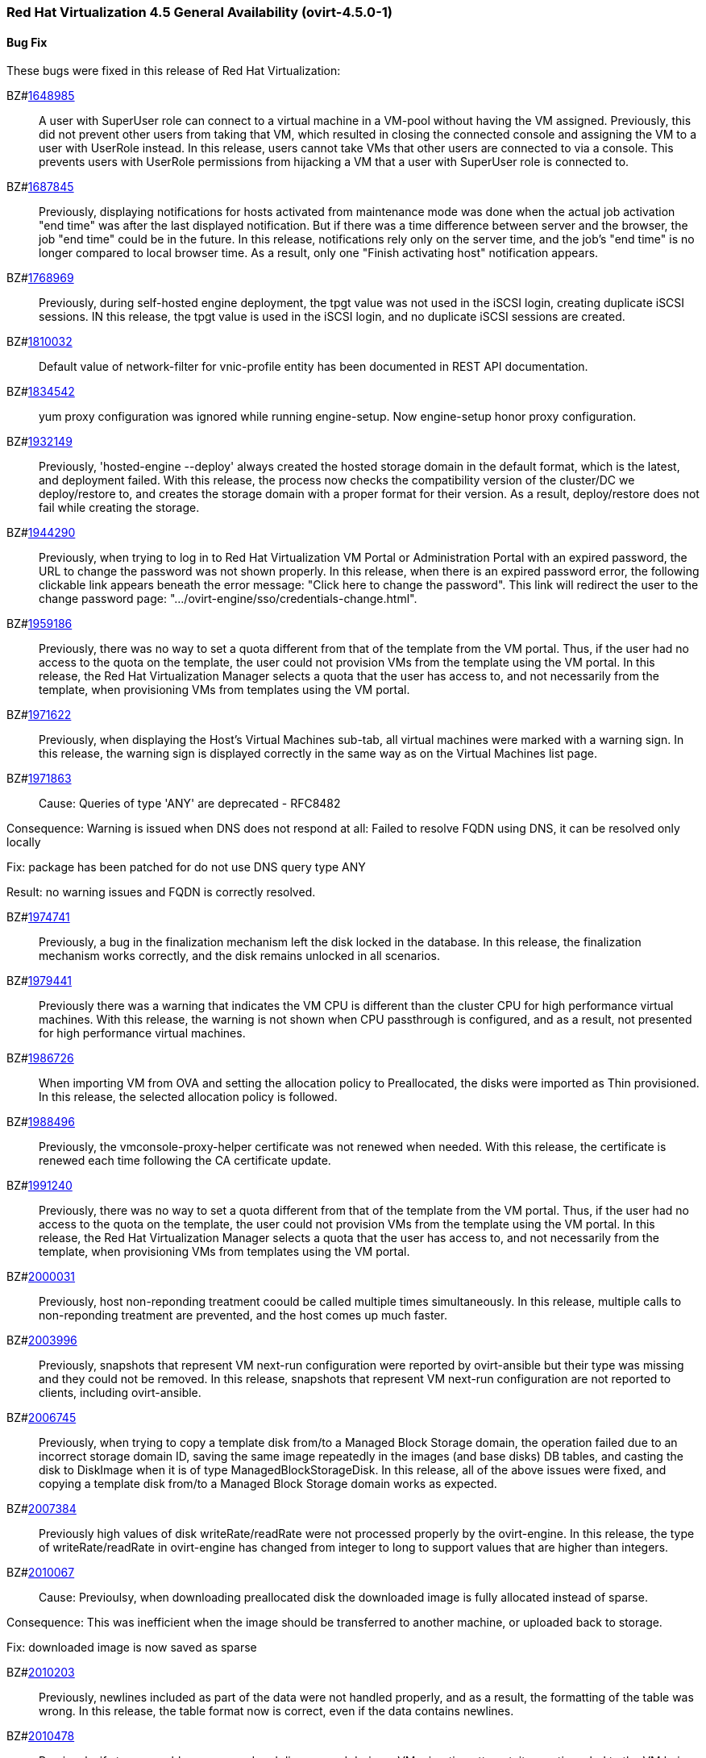 === Red Hat Virtualization 4.5 General Availability (ovirt-4.5.0-1)



==== Bug Fix

These bugs were fixed in this release of Red Hat Virtualization:

BZ#link:https://bugzilla.redhat.com/1648985[1648985]::
A user with SuperUser role can connect to a virtual machine in a VM-pool without having the VM assigned. Previously, this did not prevent other users from taking that VM, which resulted in closing the connected console and assigning the VM to a user with UserRole instead.
In this release, users cannot take VMs that other users are connected to via a console. This prevents users with UserRole permissions from hijacking a VM that a user with SuperUser role is connected to.

BZ#link:https://bugzilla.redhat.com/1687845[1687845]::
Previously, displaying notifications for hosts activated from maintenance mode was done when the actual job activation "end time" was after the last displayed notification. But if there was a time difference between server and the browser, the job "end time" could be in the future.
In this release, notifications rely only on the server time, and the job's "end time" is no longer compared to local browser time.  As a result, only one "Finish activating host" notification appears.

BZ#link:https://bugzilla.redhat.com/1768969[1768969]::
Previously, during self-hosted engine deployment, the tpgt value was not used in the iSCSI login, creating duplicate iSCSI sessions.
IN this release, the tpgt value is used in the iSCSI login, and no duplicate iSCSI sessions are created.

BZ#link:https://bugzilla.redhat.com/1810032[1810032]::
Default value of network-filter for vnic-profile entity has been documented in REST API documentation.

BZ#link:https://bugzilla.redhat.com/1834542[1834542]::
yum proxy configuration was ignored while running engine-setup. Now engine-setup honor proxy configuration.

BZ#link:https://bugzilla.redhat.com/1932149[1932149]::
Previously, 'hosted-engine --deploy' always created the hosted storage domain in the default format, which is the latest, and deployment failed.
With this release, the process now checks the compatibility version of the cluster/DC we deploy/restore to, and creates the storage domain with a proper format for their version. As a result, deploy/restore does not fail while creating the storage.

BZ#link:https://bugzilla.redhat.com/1944290[1944290]::
Previously, when trying to log in to Red Hat Virtualization VM Portal or Administration Portal with an expired password, the URL to change the password was not shown properly.
In this release, when there is an expired password error, the following clickable link appears beneath the error message: "Click here to change the password". This link will redirect the user to the change password page: ".../ovirt-engine/sso/credentials-change.html".

BZ#link:https://bugzilla.redhat.com/1959186[1959186]::
Previously, there was no way to set a quota different from that of the template from the VM portal. Thus, if the user had no access to the quota on the template, the user could not provision VMs from the template using the VM portal.
In this release, the Red Hat Virtualization Manager selects a quota that the user has access to, and not necessarily from the template, when provisioning VMs from templates using the VM portal.

BZ#link:https://bugzilla.redhat.com/1971622[1971622]::
Previously, when displaying the Host's Virtual Machines sub-tab, all virtual machines were marked with a warning sign.
In this release, the warning sign is displayed correctly in the same way as on the Virtual Machines list page.

BZ#link:https://bugzilla.redhat.com/1971863[1971863]::
Cause: Queries of type 'ANY' are deprecated - RFC8482

Consequence:
Warning is issued when DNS does not respond at all:
Failed to resolve FQDN using DNS, it can be
resolved only locally

Fix: package has been patched for do not use DNS query type ANY

Result: no warning issues and FQDN is correctly resolved.

BZ#link:https://bugzilla.redhat.com/1974741[1974741]::
Previously, a bug in the finalization mechanism left the disk locked in the database.
In this release, the finalization mechanism works correctly, and the disk remains unlocked in all scenarios.

BZ#link:https://bugzilla.redhat.com/1979441[1979441]::
Previously there was a warning that indicates the VM CPU is different than the cluster CPU for high performance virtual machines.
With this release, the warning is not shown when CPU passthrough is configured, and as a result, not presented for high performance virtual machines.

BZ#link:https://bugzilla.redhat.com/1986726[1986726]::
When importing VM from OVA and setting the allocation policy to Preallocated, the disks were imported as Thin
provisioned.
In this release, the selected allocation policy is followed.

BZ#link:https://bugzilla.redhat.com/1988496[1988496]::
Previously, the vmconsole-proxy-helper certificate was not renewed when needed. With this release, the certificate is renewed each time following the CA certificate update.

BZ#link:https://bugzilla.redhat.com/1991240[1991240]::
Previously, there was no way to set a quota different from that of the template from the VM portal. Thus, if the user had no access to the quota on the template, the user could not provision VMs from the template using the VM portal.
In this release, the Red Hat Virtualization Manager selects a quota that the user has access to, and not necessarily from the template, when provisioning VMs from templates using the VM portal.

BZ#link:https://bugzilla.redhat.com/2000031[2000031]::
Previously, host non-reponding treatment coould be called multiple times simultaneously.
In this release, multiple calls to non-reponding treatment are prevented, and the host comes up much faster.

BZ#link:https://bugzilla.redhat.com/2003996[2003996]::
Previously, snapshots that represent VM next-run configuration were reported by ovirt-ansible but their type  was missing and they could not be removed.
In this release, snapshots that represent VM next-run configuration are not reported to clients, including ovirt-ansible.

BZ#link:https://bugzilla.redhat.com/2006745[2006745]::
Previously, when trying to copy a template disk from/to a Managed Block Storage
domain, the operation failed due to an incorrect storage domain ID, saving the same image repeatedly in the images (and base disks) DB tables, and casting the disk to DiskImage when it is of type ManagedBlockStorageDisk.
In this release, all of the above issues were fixed, and copying a template disk from/to a Managed Block Storage domain works as expected.

BZ#link:https://bugzilla.redhat.com/2007384[2007384]::
Previously high values of disk writeRate/readRate were not processed properly by the ovirt-engine.
In this release, the type of writeRate/readRate in ovirt-engine has changed from integer to long to support values that are higher than integers.

BZ#link:https://bugzilla.redhat.com/2010067[2010067]::
Cause: Previoulsy, when downloading preallocated disk the downloaded image is fully allocated instead of sparse.

Consequence: This was inefficient when the image should be transferred to another machine, or uploaded back to storage.

Fix: downloaded image is now saved as sparse

BZ#link:https://bugzilla.redhat.com/2010203[2010203]::
Previously, newlines included as part of the data were not handled properly, and as a result, the formatting of the table was wrong.
In this release, the table format now is correct, even if the data contains newlines.

BZ#link:https://bugzilla.redhat.com/2010478[2010478]::
Previously, if storage problems occurred and disappeared during a VM migration attempt, it sometimes led to the VM being paused and not resuming even if the VM had an auto-resume policy set.
In this release, the VM is handled according to its resume behavior policy when the storage state changes during a VM migration attempt.

BZ#link:https://bugzilla.redhat.com/2011309[2011309]::
Previously, Self-Hosted Engine deployment failed when applying an OpenSCAP security profile. As a result, the premissions for the SSH key file were changed to 0640, which is not secure enough.
In this release, the permissions are not changed, and  Self-Hosted Engine deployment succeeds when applying an OpenSCAP security profile.

BZ#link:https://bugzilla.redhat.com/2013928[2013928]::
Previously if the data from the DB included special characters in the fields related to the vdc_options, i.e. the same ones that have special meaning in the ADOC format, they were used as is.
This resulted in an incorrectly formatted HTML document.
In this release, The code was modified to escape replacing some of the characters, and modified the code in a way that no longer translates some of the characters.
AS a result, the information now properly presented, even if the DB fields contain special characters.

BZ#link:https://bugzilla.redhat.com/2016173[2016173]::
Previously, the VDSM used UDEV links to create the LVM filter. As a result, the LVM sometimes grabbed SCSI devices during the boot process by mistake.
In this release, the  LVM does not not try to grab SCSI devices during the boot process, only using the multipath device specified in the LVM filter.

BZ#link:https://bugzilla.redhat.com/2024202[2024202]::
Previously, the formatting of parameters passed to translated messages on ui-extensions dialogs (not just in the Red Hat Virtualization dashboard) was handled in 2 different layers: code and translations.
That caused invalid formatting for a number of language.
In this release, the formatting of translated messages parameters on ui-extensions is done only on one layer,   the translation layer (formatting done on code layer is removed). As a result, translation strings on ui-extensions dialogs are now displayed properly for all languages.

BZ#link:https://bugzilla.redhat.com/2028481[2028481]::
Previously, SCSI reservation was not set for disks that are hot-plugged.
In this release, the SCSI reservation works for disks that are being hot-plugged.

BZ#link:https://bugzilla.redhat.com/2040361[2040361]::
Previously, when hot plugging multiple disks with VIRTIO SCSI interface to virtual machine that are defined with more than one IO thread, this would have failed due to allocation of a duplicate PCI address.

Now, each disk is assigned with a unique PCI address in this process, which enabled to plug multiple disks with VIRTIO SCSI to virtual machines also when they are set with more than one IO thread.

BZ#link:https://bugzilla.redhat.com/2040402[2040402]::
The log_days option of the sos logs plugin has been removed. As a result, the command that used this option began to fail.
In this release, the use of the option has been removed, and the program now functions as expected.

BZ#link:https://bugzilla.redhat.com/2041544[2041544]::
Previously,  when selecting a host to upload in the Administration Portal (Storage > Domain > select domain > Disks > Upload), trying to select a host different from the first one on the list resulted in jumping back to the first host on the list.
In this release, the storage domain and data center are only initialized once, and the list of hosts doesn't need to be reloaded. As a result, a different host can be selected without being set back to the first one on the list.

BZ#link:https://bugzilla.redhat.com/2048546[2048546]::
Previously, using the sosreport command in the log collector utility produced a warning.
In this release, the utility was modified to use the sos report command instead of the sosreport command. As a result, the warning is no longer displayed. and the utility will continue to work even when the sosreport is deprecated in the future.

BZ#link:https://bugzilla.redhat.com/2050108[2050108]::
Previously, the ovirt-ha-broker service failed to start on a host with a DISA STIG profile.
In this release, the ovirt-ha-broker binaries were moved to /usr/libexec. As a result, the ovirt-ha-broker service succeeds to start on a host with a DISA STIG profile.

BZ#link:https://bugzilla.redhat.com/2052557[2052557]::
Previously, vGPU devices were not released when stateless VMs or VMs that were started in run-once mode were shut down. This sometimes caused the system to forbid running the VMs again, although the vGPU devices were available.
IN this release, vGPU devices are properly released when stateless VMs or VMs that were started in run-once mode are shut down.

BZ#link:https://bugzilla.redhat.com/2064380[2064380]::
Since [libvirt 8](https://github.com/libvirt/libvirt/commit/27c1d06b5bd68bdce55efff0a50a15a30cb2a96b), a warning appears when providing a ticket with a
password with length over than 8. Until now the extra characters were
dropped silently in QEMU. But with libvirt new handling of longer
passwords it causes the console trigger to fail. Now the password we
will provided will be in the right length.

BZ#link:https://bugzilla.redhat.com/2066811[2066811]::
Previously, DISA STIG profile used fapolicyd that blocked ansible command execution as non-root, and self-hosted engine deployment failed.
In this release, calls to psql as postgres are replaced with engine_psql.sh, and deployment succeeds.

BZ#link:https://bugzilla.redhat.com/2067968[2067968]::
CVE-2022-24302: Creating new private key files using `~paramiko.pkey.PKey` subclasses caused a race condition between file creation and mode modification, which can be exploited by an attacker with knowledge of where the Paramiko-using code writes out such files. This problem has been patched with `os.open` and `os.fdopen` to ensure new files are opened with the correct mode. The subsequent explicit `chmod` remains in place to minimize any possible disruption.

BZ#link:https://bugzilla.redhat.com/2075852[2075852]::
Previously, the nodejs package was downgraded during the RHVM installation.
In this release, the correct version of the nodejs package is installed and maintained.

==== Enhancements

This release of Red Hat Virtualization features the following enhancements:

BZ#link:https://bugzilla.redhat.com/977379[977379]::
With this release, it is now possible to edit and manage iSCSI storage domain connections using the Administration Portal. Users can now edit the logical domain to point to a different physical storage, which is useful if the underlying LUNs are replicated for backup purposes, or if the physical storage address has changed.

BZ#link:https://bugzilla.redhat.com/1616158[1616158]::
A check has been added to Self Hosted Engine Setup to ensure that the IP address resolved from oVirt Engine FQDN belongs to the same Subnet of the host which will run the Self Hosted Engine Agent.

BZ#link:https://bugzilla.redhat.com/1624015[1624015]::
Feature:
Setting the default console type (for both new and existing VMs) can be done engine widely by using CLI for setting the following engine-config parameters:
`engine-config -s ClientModeVncDefault=NoVnc` to prefer NoVnc instead of remote-viewer
and
`engine-config -s ClientModeConsoleDefault=vnc` to prefer VNC over SPICE in case the VM has both available.


If the actual console type for existed VMs was chosen manually via 'console options' dialog, cleaning the browser local storage is needed.
So in case  it's required to set console type globally for
all existing VMs, please clear the browser local storage after running the engine.


Reason:
An option for setting default console type for all provisioned VMs globally at once was not supported up till now. Needed to go one VM by one and set the console type via the 'console options' dialog.

Result:
Support setting console type globally for all VMs, existed and new ones, by using the engine-config parameters.

BZ#link:https://bugzilla.redhat.com/1667517[1667517]::
With this release, new console options, including set screen mode have been added to the VM Portal UI.
The following console options can now be set in the VM Portal (under Account Settings > Console options):
- default console type to use (Spice, VNC, noVNC, RDP for Windows),
- full screen mode (on/off) per console type,
- smartcard enabled/disabled
- Ctrl+Alt+Del mapping
- SSH key

These console options settings are now persistent on the engine server, so deleting cookies and website data won't reset those settings.

Limitations for these settings:
1. Console settings via VM Portal are global for all VMs and cannot be set per VM (as opposed to the Administration Portal, where console options are set per VM).
2. There is no sync between Administration Portal console options and VM Portal console options - The console options configuration done by Create/Edit VM/Pool dialog (supported console types and smartcard enabled) are synced, but the 'console options' run time settings done for running VMs via Console -> Console options are not synced with Administration Portal.
3. Console settings are part of Account settings and therefore are set per user. Each user logged in to the VM Portal can have their own console settings, defaults are taken from the vdc_options config parameters.

BZ#link:https://bugzilla.redhat.com/1745141[1745141]::
With this release, SnowRidge Accelerator Interface Architecture (AIA) can be enabled by modifying the extra_cpu_flags custom property of a virtual machine (movdiri, movdir64b).

BZ#link:https://bugzilla.redhat.com/1781241[1781241]::
With this release, support for automatically connecting to a Virtual Machine has been restored as a configurable option. This is enabled in the Account Settings > Console tab.
This feature enables the user to connect automatically to a running Virtual Machine every time the user logs in to the VM Portal.
- Each user can choose a VM to auto connect to from a list on a global level, in the Account Settings > Console tab.
- Only if the chosen VM exists and is running, the auto connect will be enforced next time the user logs in.
- The Console type for connecting will be chosen based on Account Settings > Console options.
- This auto connect VM setting is persisted per user on the engine.

BZ#link:https://bugzilla.redhat.com/1849169[1849169]::
Feature:
A new parameter was added to the evenly_distributed scheduling policy that takes into account the ratio between virtual and physical CPUs on the host.
Reason:
To prevent the host from over utilization of all physical CPUs.
Result:
When the ratio is set to 0, the evenly distributed policy works as before. If the value is greater than 0, the vCPU to physical CPU is considered as follows:
a. when scheduling a VM, hosts with lower CPU utilization are preferred. However, if adding of the VM would cause the vCPU to physical ratio to be exceeded, the hosts vCPU to physical ratio AND cpu utilization are considered.
b. in a running environment, if the host's vCPU to physical ratio is above the limit, some of the VMs might be load balanced to the hosts with lower vCPU to physical CPU ratio.

BZ#link:https://bugzilla.redhat.com/1878930[1878930]::
Feature: Provide warning event if number of available MAC addresses in pool are below threshold. The threshold is configurable via engine-config. An event will be created per pool on engine start, and if the threshold is reached when consuming addresses from the pool.

Reason: Make it easier for the admin user to plan ahead.

Result: Admin will not be faced with an empty pool when creating VNICs on VMs.

BZ#link:https://bugzilla.redhat.com/1883949[1883949]::
In this release,the following enhancements were made:
1. Adding 2 new backup phases:
- SUCCEEDED
- FAILED
2. Disable 'vm_backups' & 'image_transfers' DB tables cleanup after backup / image transfer operation is over.
3. Added DB cleanup scheduled thread to automatically clean backups and image transfers once in a while.
4. Minor user experience improvements.

BZ#link:https://bugzilla.redhat.com/1922977[1922977]::
With this release, shared disks are now a part of the 'OVF_STORE' configuration.
This allows virtual machines to share disks, move a Storage Domain to another environment, and after importing VMs, the VMs correctly share the same disks without any additional manual configuration.

BZ#link:https://bugzilla.redhat.com/1925878[1925878]::
With this release, a link has been added to all Grafana dashboards that allows you to quickly access the Red Hat Virtualization Administration Portal.

BZ#link:https://bugzilla.redhat.com/1926625[1926625]::
With this release, you can now enable HTTP Strict Transport Security following Red Hat Virtualization Manager installation by following the instructions in this KCS article:
https://access.redhat.com/solutions/1220063

BZ#link:https://bugzilla.redhat.com/1933555[1933555]::
The Python SDK package for Red Hat Virtualization is now supported in RHEL 9.

BZ#link:https://bugzilla.redhat.com/1944834[1944834]::
This release adds a user specified delay to the 'Shutdown' Console Disconnect Action of a Virtual Machine. The shutdown will occur after the user specified delay interval, or will be cancelled if the user reconnects to the VM console.
This prevents a user's session loss after an accidental disconnect.

BZ#link:https://bugzilla.redhat.com/1964208[1964208]::
With this release, a screenshot API has been added that captures the current screen of a VM, and then returns a PPM file screenshot. The user can download the screenshot and view its content.

BZ#link:https://bugzilla.redhat.com/1975720[1975720]::
Support for parallel migration connections was added.

See [Parallel migration connections](https://www.ovirt.org/develop/release-management/features/virt/parallel-migration-connections.html) for all the important information about the feature.

BZ#link:https://bugzilla.redhat.com/1979797[1979797]::
In this release, a new warning message displays in the removing storage domain window if the selected domain has leases for entities that were raised on a different storage domain.

BZ#link:https://bugzilla.redhat.com/1987121[1987121]::
The vGPU editing dialog was enhanced with an option to set driver parameters. The driver parameters are are specified as an arbitrary text, which is passed to NVidia drivers as it is, e.g. "`enable_uvm=1`". The given text will be used for all the vGPUs of a given VM.

The vGPU editing dialog was moved from the host devices tab to the VM devices tab.

vGPU properties are no longer specified using mdev_type VM custom property. They are specified as VM devices now. This change is transparent when using the vGPU editing dialog. In the REST API, the vGPU properties can be manipulated using a newly introduced `.../vms/.../mediateddevices` endpoint. The new API permits setting "nodisplay" and driver parameters for each of the vGPUs individually, but note that this is not supported in the vGPU editing dialog where they can be set only to a single value common for all the vGPUs of a given VM.

BZ#link:https://bugzilla.redhat.com/1990462[1990462]::
In this release, Elasticsearch username and password have been added for authentication from rsyslog.
AS a result, rsyslog can now authenticate to Elasticsearch using a username and password.

BZ#link:https://bugzilla.redhat.com/1991482[1991482]::
A link to Monitoring Portal has been added within the Administration Portal

BZ#link:https://bugzilla.redhat.com/1998255[1998255]::
Feature: Search box in VNIC profiles main page

Reason: Requested by customer

Result: It is now possible to search and filter the VNIC profiles by values of their attributes in the main VNIC profiles page.

BZ#link:https://bugzilla.redhat.com/1998866[1998866]::
Add Windows 11 as a guest operating system

BZ#link:https://bugzilla.redhat.com/1999698[1999698]::
In previous versions, engine-setup configured apache httpd's SSLProtocol configuration option to be `-all +TLSv1.2`.

In RHEL 8, this isn't needed, because this option is managed by crypto-policies.

With this version, engine-setup does not set this option, and removes it if it's already set, letting it be managed by crypto-policies.

BZ#link:https://bugzilla.redhat.com/2000066[2000066]::
A manifest of the packages included in the ova has been added to the ovirt-appliance rpm.

BZ#link:https://bugzilla.redhat.com/2002283[2002283]::
With this release, it is now possible to set the number of PCI Express ports for virtual machines by setting the NumOfPciExpressPorts configuration using engine-config.

BZ#link:https://bugzilla.redhat.com/2020620[2020620]::
In this release, support has been added for self-hosted engine deployment on a host with a DISA STIG profile.

BZ#link:https://bugzilla.redhat.com/2021217[2021217]::
Add Windows 2022 as a guest operating system

BZ#link:https://bugzilla.redhat.com/2021545[2021545]::
With this release, DataCenter/Cluster compatibility level 4.7 has been added, which is available only on hosts with RHEL 8.6 or later, on the latest CentOS Stream 8 and CentOS Stream/RHEL 9 with libvirt 8.0.0 or later installed.

BZ#link:https://bugzilla.redhat.com/2023786[2023786]::
When a VM is set with the custom property sap_agent=true, it requires vhostmd hooks to be installed on the host to work correctly. Previously, if the hooks were missing, there was no warning to the user.
In this release, when the required hooks are not installed and reported by the host, the host is filtered out by the scheduler when starting the VM.

BZ#link:https://bugzilla.redhat.com/2029830[2029830]::
With this release, the self-hosted engine installation supports selecting either DISA STIG or PCI-DSS security profiles for the self-hosted engine VM.

BZ#link:https://bugzilla.redhat.com/2030596[2030596]::
The Red Hat Virtualization Manager is now capable of running on machine with the PCI-DSS security profile.

BZ#link:https://bugzilla.redhat.com/2033185[2033185]::
Add e1000e VM Nic type for cluster level 4.7. The e1000 is depracated from RHEL8.0 and users should switch to e1000e when possible.

BZ#link:https://bugzilla.redhat.com/2037121[2037121]::
rhv-image-discrepancies tools now shows Data Center and Storage Domain names in the output.

BZ#link:https://bugzilla.redhat.com/2040474[2040474]::
The Administration Portal cluster upgrade interface has been improved to provide better error messaging and status and progress indications.

BZ#link:https://bugzilla.redhat.com/2049782[2049782]::


BZ#link:https://bugzilla.redhat.com/2054756[2054756]::
With this release, a link to the Migration Toolkit for Virtualization documentation has been added to the welcome page of the Red Hat Virtualization Manager.

BZ#link:https://bugzilla.redhat.com/2058177[2058177]::
Feature: Include the package nvme-cli on virtualization hosts

Reason: The package is requested in RHEL 8 Managing Storage devices, Chapter 15. NVMe over fabrics using FC for accessing that hardware

Result: the needed package is available on the host.

BZ#link:https://bugzilla.redhat.com/2066042[2066042]::
With this release, RHV 4.4 SP1 has been upgraded to use ansible-core in cockpit-ovirt.

BZ#link:https://bugzilla.redhat.com/2070582[2070582]::
rng-tools, rsyslog-gnutls, usbguard packages have been added to ovirt-appliance to satisfy DISA-STIG profile requirements

BZ#link:https://bugzilla.redhat.com/2070963[2070963]::
rng-tools, rsyslog-gnutls, usbguard packages have been added to rhvm-appliance to satisfy DISA-STIG profile requirements

BZ#link:https://bugzilla.redhat.com/2070980[2070980]::
A manifest of the packages included in the ova has been added to the rhvm-appliance rpm.

BZ#link:https://bugzilla.redhat.com/2072881[2072881]::
Usually oVirt Engine can restore backups taken only from the same version. For oVirt 4.5 it has been made possible to restore a backup taken from oVirt 4.4 into an oVirt 4.5 Engine.

==== Technology Preview

The items listed in this section are provided as Technology Previews. For further information on the scope of Technology Preview status, and the associated support implications, refer to https://access.redhat.com/support/offerings/techpreview/.

BZ#link:https://bugzilla.redhat.com/1986775[1986775]::
oVirt release package now provides YUM repositories configuration also for CentOS Stream 9.


==== Release Notes

This section outlines important details about the release, including recommended practices and notable changes to Red Hat Virtualization. You must take this information into account to ensure the best possible outcomes for your deployment.

BZ#link:https://bugzilla.redhat.com/1782056[1782056]::
With this release, IPSec for the OVN feature is available on hosts with configured ovirt-provider-ovn, OVN version 2021 or later and OvS version 2.15 or later.

BZ#link:https://bugzilla.redhat.com/1940824[1940824]::
Upgrade from OvS/OVN 2.11 to OVN 2021 and OvS 2.15.
The upgrade is transparent to the user as long as these conditions are met:
1. Upgrade the engine first.
2. Before you upgrade the hosts, disable the ovirt-provider-ovn security groups for all OVN networks that are expected to work between hosts with OVN/OvS version 2.11.
3. Upgrade the hosts to match the OVN version 2021 or higher and OvS version to 2.15. This step should be done with the web console, in order to reconfigure OVN and to refresh the certificates.
4. Reboot the host after upgrade.
5. Verify that the provider and OVN were configured successfully by launching the web console and checking the "OVN configured" field on the "General" tab for each host. (You can also obtain the value using the REST API.) Note that the value might be "No" if the host configuration has not been refreshed.

If the host's OVN is not configured after refresh and you are using engine 4.5 or later, reinstalling the host will fix this issue.

BZ#link:https://bugzilla.redhat.com/2004852[2004852]::
The following parameters have been added to the ovirt_vm module:
virtio_scsi_enabled - If true, it enables Virtio SCSI support.
multi_queues_enabled - If true, each virtual interface will get the optimal number of queues, depending on the available virtual CPUs.

BZ#link:https://bugzilla.redhat.com/2015796[2015796]::
Red Hat Virtualization Manager 4.4 SP1 is now capable of running on a host with the RHEL 8.6 DISA STIG OpenSCAP profile applied.

BZ#link:https://bugzilla.redhat.com/2023250[2023250]::
The Advanced Virtualization module (virt:av) has been merged into the standard RHEL virtualization module (virt:rhel) as part of the RHEL 8.6 release. Due to this change, the host deploy and host upgrade flows have been updated to properly enable the virt:rhel module during new installation of the RHEL 8.6 host and during upgrade of an existing RHEL 8.5 or earlier host to a RHEL 8.6 host.

BZ#link:https://bugzilla.redhat.com/2030226[2030226]::
The Red Hat Virtualization Host is now capable of running on a machine with the PCI-DSS security profile.

BZ#link:https://bugzilla.redhat.com/2052686[2052686]::
Red Hat Virtualization 4.4 SP1 now requires ansible-core >= 2.12.0 to execute Ansible playbooks/roles internally from RHV components.

BZ#link:https://bugzilla.redhat.com/2055136[2055136]::
With this release, the virt DNF module version is correctly set according to the RHEL version of the host during the host upgrade flow.

BZ#link:https://bugzilla.redhat.com/2056126[2056126]::
With this release, the Red Hat Virtualization Manager 4.4 SP1 certificate expiration check will warn of upcoming certificate expiration earlier:
1. If a certificate is about to expire in the upcoming 120 days, a WARNING event is raised in the audit log.
2. If a certificate is about to expire in the upcoming 30 days, an ALERT event is raised in the audit log.

This checks for internal RHV certificates (for example certificate for RHVM <-> hypervisor communication), but it doesn't check for custom certificates configured for HTTPS access to RHVM as configured according to [https://access.redhat.com/documentation/en-us/red_hat_virtualization/4.4/html-single/administration_guide/index#Replacing_the_Manager_CA_Certificate](https://access.redhat.com/documentation/en-us/red_hat_virtualization/4.4/html-single/administration_guide/index#Replacing_the_Manager_CA_Certificate)

BZ#link:https://bugzilla.redhat.com/2056588[2056588]::
oVirt Node has been updated with newer kernel release including fixes for [CVE-2021-4028](https://bugzilla.redhat.com/show_bug.cgi?id=2027201)

BZ#link:https://bugzilla.redhat.com/2056596[2056596]::
oVirt Node has been updated with newer kernel release including fixes for [CVE-2021-4083](https://bugzilla.redhat.com/show_bug.cgi?id=2029923)

BZ#link:https://bugzilla.redhat.com/2056597[2056597]::
oVirt Node has been updated with newer kernel release including fixes for [CVE-2022-0435](https://bugzilla.redhat.com/show_bug.cgi?id=2048738)

BZ#link:https://bugzilla.redhat.com/2061694[2061694]::
oVirt Node has been updated with newer kernel release including fixes for [CVE-2022-0847](https://bugzilla.redhat.com/show_bug.cgi?id=2060795)

BZ#link:https://bugzilla.redhat.com/2065576[2065576]::
oVirt Node has been updated with newer kernel release including fixes for [CVE-2022-25636](https://bugzilla.redhat.com/show_bug.cgi?id=2056830)

BZ#link:https://bugzilla.redhat.com/2065579[2065579]::
oVirt Node includes updated expat package providing fixes for multiple CVEs:
[CVE-2022-25315](https://bugzilla.redhat.com/show_bug.cgi?id=2056363)
[CVE-2022-25235](https://bugzilla.redhat.com/show_bug.cgi?id=2056366)
[CVE-2022-25236](https://bugzilla.redhat.com/show_bug.cgi?id=2056370)

BZ#link:https://bugzilla.redhat.com/2067982[2067982]::
CVE-2022-24302: Creation of new private key files using `~paramiko.pkey.PKey` subclasses was subject to a race condition between file creation and mode modification, which could be exploited by an attacker with knowledge of where the Paramiko-using code would write out such files; this has been patched by using `os.open` and `os.fdopen` to ensure new files are opened with the correct mode immediately (we've left the subsequent explicit `chmod` in place to minimize any possible disruption).

BZ#link:https://bugzilla.redhat.com/2070051[2070051]::
oVirt Node has been updated with newer kernel release including fixes for [CVE-2022-1015](https://bugzilla.redhat.com/show_bug.cgi?id=2065323)

BZ#link:https://bugzilla.redhat.com/2070067[2070067]::
oVirt Node has been updated with newer kernel release including fixes for [CVE-2022-1016](https://bugzilla.redhat.com/show_bug.cgi?id=2066614)

BZ#link:https://bugzilla.redhat.com/2084027[2084027]::
ovirt-dependencies has been updated including Spring Framework 5.3.19 which fixes [CVE-2022-22950](https://bugzilla.redhat.com/show_bug.cgi?id=2069414)

==== Deprecated Functionality

The items in this section are either no longer supported, or will no longer be supported in a future release.

BZ#link:https://bugzilla.redhat.com/2016359[2016359]::
Red Hat Gluster Storage will reach end-of-life in 2024. Therefore, use of GlusterFS as a storage type for Storage Domains is now deprecated.

==== Removed Functionality

BZ#link:https://bugzilla.redhat.com/2028200[2028200]::
The ovirt-fast-forward-upgrade tool shipped in RHV 4.4 was  removed from the upstream project in the oVirt 4.5 release.

BZ#link:https://bugzilla.redhat.com/2052963[2052963]::
In previous releases systemtap package could have been installed on top of RHV-H from RHV-H channel. With 4.4 SP1 systemtap package installation is not supported anymore

BZ#link:https://bugzilla.redhat.com/2056937[2056937]::
With this release, the Red Hat Virtualization Manager (RHVM) appliance is being retired. Following this release, you can update the RHVM by running the dnf update command followed by engine-setup after connecting to the Content Delivery Network.

BZ#link:https://bugzilla.redhat.com/2077545[2077545]::
ovirt-iso-uploader package was deprecated in 4.3 and removed in 4.4.
